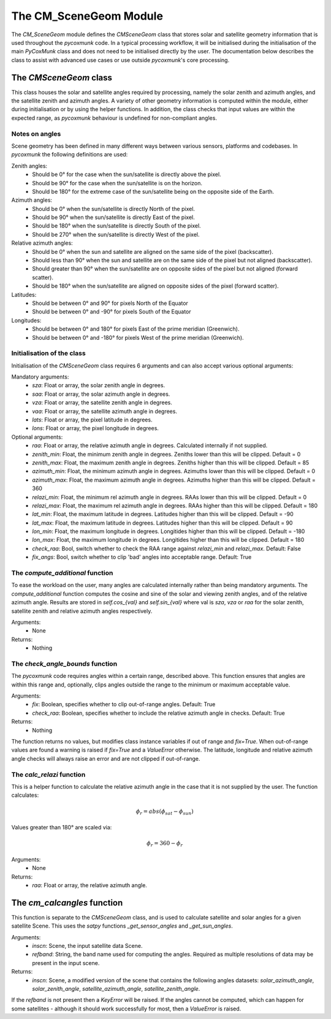 .. _api_cmscenegeom:

The CM_SceneGeom Module
=======================

The `CM_SceneGeom` module defines the `CMSceneGeom` class that stores solar and satellite geometry information that is
used throughout the `pycoxmunk` code. In a typical processing workflow, it will be initialised during the initialisation
of the main `PyCoxMunk` class and does not need to be initialised directly by the user. The documentation below
describes the class to assist with advanced use cases or use outside `pycoxmunk`'s core processing.


The `CMSceneGeom` class
------------------------

This class houses the solar and satellite angles required by processing, namely the solar zenith and azimuth angles, and
the satellite zenith and azimuth angles. A variety of other geometry information is computed within the module,
either during initialisation or by using the helper functions. In addition, the class checks that input values are
within the expected range, as `pycoxmunk` behaviour is undefined for non-compliant angles.

Notes on angles
^^^^^^^^^^^^^^^

Scene geometry has been defined in many different ways between various sensors, platforms and codebases. In `pycoxmunk`
the following definitions are used:

Zenith angles:
 - Should be 0° for the case when the sun/satellite is directly above the pixel.
 - Should be 90° for the case when the sun/satellite is on the horizon.
 - Should be 180° for the extreme case of the sun/satellite being on the opposite side of the Earth.

Azimuth angles:
 - Should be 0° when the sun/satellite is directly North of the pixel.
 - Should be 90° when the sun/satellite is directly East of the pixel.
 - Should be 180° when the sun/satellite is directly South of the pixel.
 - Should be 270° when the sun/satellite is directly West of the pixel.

Relative azimuth angles:
 - Should be 0° when the sun and satellite are aligned on the same side of the pixel (backscatter).
 - Should less than 90° when the sun and satellite are on the same side of the pixel but not aligned (backscatter).
 - Should greater than 90° when the sun/satellite are on opposite sides of the pixel but not aligned (forward scatter).
 - Should be 180° when the sun/satellite are aligned  on opposite sides of the pixel (forward scatter).

Latitudes:
 - Should be between 0° and 90° for pixels North of the Equator
 - Should be between 0° and -90° for pixels South of the Equator

Longitudes:
 - Should be between 0° and 180° for pixels East of the prime meridian (Greenwich).
 - Should be between 0° and -180° for pixels West of the prime meridian (Greenwich).

Initialisation of the class
^^^^^^^^^^^^^^^^^^^^^^^^^^^

Initialisation of the `CMSceneGeom` class requires 6 arguments and can also accept various optional arguments:

Mandatory arguments:
 - `sza`: Float or array, the solar zenith angle in degrees.
 - `saa`: Float or array, the solar azimuth angle in degrees.
 - `vza`: Float or array, the satellite zenith angle in degrees.
 - `vaa`: Float or array, the satellite azimuth angle in degrees.
 - `lats`: Float or array, the pixel latitude in degrees.
 - `lons`: Float or array, the pixel longitude in degrees.

Optional arguments:
 - `raa`: Float or array, the relative azimuth angle in degrees. Calculated internally if not supplied.
 - `zenith_min`: Float, the minimum zenith angle in degrees. Zeniths lower than this will be clipped. Default = 0
 - `zenith_max`: Float, the maximum zenith angle in degrees. Zeniths higher than this will be clipped. Default = 85
 - `azimuth_min`: Float, the minimum azimuth angle in degrees. Azimuths lower than this will be clipped. Default = 0
 - `azimuth_max`: Float, the maximum azimuth angle in degrees. Azimuths higher than this will be clipped. Default = 360
 - `relazi_min`: Float, the minimum rel azimuth angle in degrees. RAAs lower than this will be clipped. Default = 0
 - `relazi_max`: Float, the maximum rel azimuth angle in degrees. RAAs higher than this will be clipped. Default = 180
 - `lat_min`: Float, the maximum latitude in degrees. Latitudes higher than this will be clipped. Default = -90
 - `lat_max`: Float, the maximum latitude in degrees. Latitudes higher than this will be clipped. Default = 90
 - `lon_min`: Float, the maximum longitude in degrees. Longitides higher than this will be clipped. Default = -180
 - `lon_max`: Float, the maximum longitude in degrees. Longitides higher than this will be clipped. Default = 180
 - `check_raa`: Bool, switch whether to check the RAA range against `relazi_min` and `relazi_max`. Default: False
 - `fix_angs`: Bool, switch whether to clip 'bad' angles into acceptable range. Default: True

The `compute_additional` function
^^^^^^^^^^^^^^^^^^^^^^^^^^^^^^^^^

To ease the workload on the user, many angles are calculated internally rather than being mandatory arguments. The
`compute_additional` function computes the cosine and sine of the solar and viewing zenith angles, and of the relative
azimuth angle. Results are stored in `self.cos_{val}` and `self.sin_{val}` where val is `sza`, `vza` or `raa` for the
solar zenith, satellite zenith and relative azimuth angles respectively.

Arguments:
 - None

Returns:
 - Nothing

The `check_angle_bounds` function
^^^^^^^^^^^^^^^^^^^^^^^^^^^^^^^^^

The `pycoxmunk` code requires angles within a certain range, described above. This function ensures that angles are
within this range and, optionally, clips angles outside the range to the minimum or maximum acceptable value.

Arguments:
 - `fix`: Boolean, specifies whether to clip out-of-range angles. Default: True
 - `check_raa`: Boolean, specifies whether to include the relative azimuth angle in checks. Default: True

Returns:
 - Nothing

The function returns no values, but modifies class instance variables if out of range and `fix=True`. When out-of-range
values are found a warning is raised if `fix=True` and a `ValueError` otherwise. The latitude, longitude and relative
azimuth angle checks will always raise an error and are not clipped if out-of-range.

The `calc_relazi` function
^^^^^^^^^^^^^^^^^^^^^^^^^^

This is a helper function to calculate the relative azimuth angle in the case that it is not supplied by the user.
The function calculates:

.. math::
    {\phi_r} = abs(\phi_{sat} - \phi_{sun})

Values greater than 180° are scaled via:

.. math::
    {\phi_r} = 360 - {\phi_r}

Arguments:
 - None

Returns:
 - `raa`: Float or array, the relative azimuth angle.

The `cm_calcangles` function
----------------------------

This function is separate to the `CMSceneGeom` class, and is used to calculate satellite and solar angles for a given
satellite Scene. This uses the `satpy` functions `_get_sensor_angles` and `_get_sun_angles`.

Arguments:
 - `inscn`: Scene, the input satellite data Scene.
 - `refband`: String, the band name used for computing the angles. Required as multiple resolutions of data may be
   present in the input scene.

Returns:
 - `inscn`: Scene, a modified version of the scene that contains the following angles datasets: `solar_azimuth_angle`,
   `solar_zenith_angle`, `satellite_azimuth_angle`, `satellite_zenith_angle`.

If the `refband` is not present then a `KeyError` will be raised. If the angles cannot be computed, which can happen
for some satellites - although it should work successfully for most, then a `ValueError` is raised.

